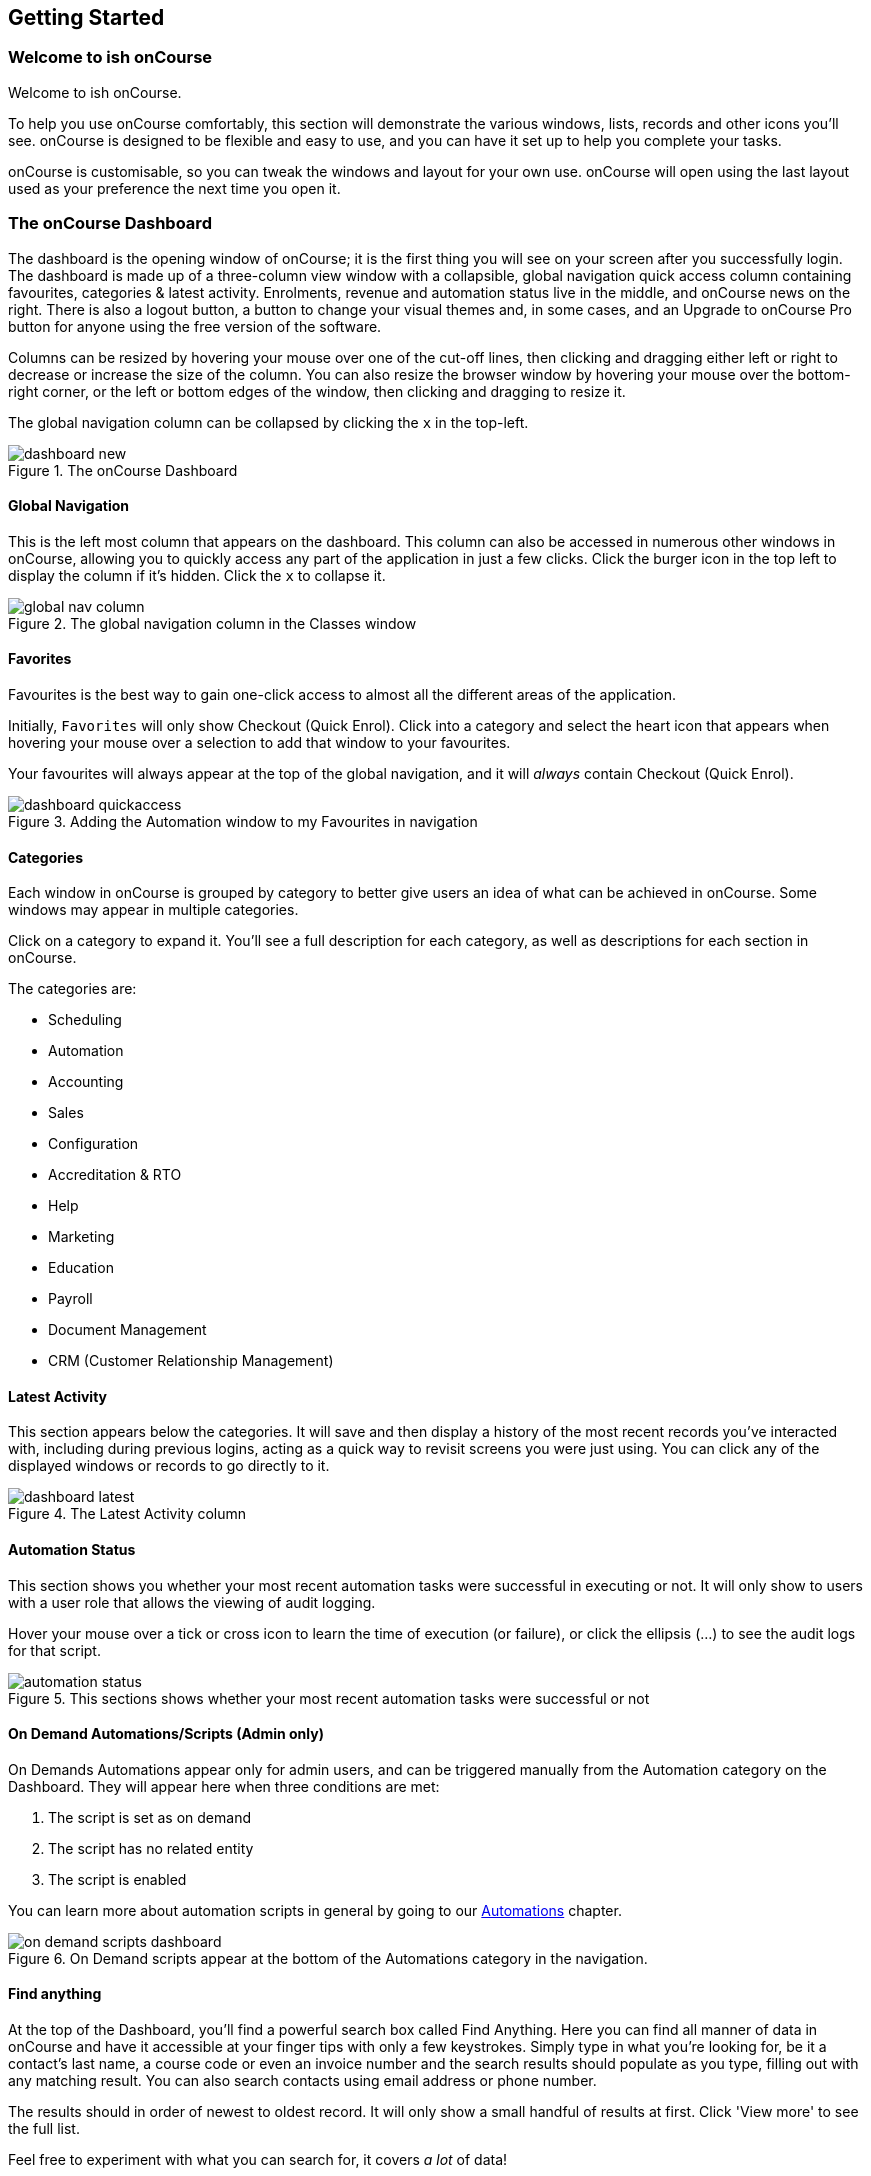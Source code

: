 [[gettingStarted]]
== Getting Started

[[gettingStarted-gettingAround]]
=== Welcome to ish onCourse

Welcome to ish onCourse.

To help you use onCourse comfortably, this section will demonstrate the various windows, lists, records and other icons you'll see. onCourse is designed to be flexible and easy to use, and you can have it set up to help you complete your tasks.

onCourse is customisable, so you can tweak the windows and layout for your own use. onCourse will open using the last layout used as your preference the next time you open it.

[[gettingStarted-homeScreen]]
=== The onCourse Dashboard

The dashboard is the opening window of onCourse; it is the first thing you will see on your screen after you successfully login. The dashboard is made up of a three-column view window with a collapsible, global navigation quick access column containing favourites, categories & latest activity. Enrolments, revenue and automation status live in the middle, and onCourse news on the right. There is also a logout button, a button to change your visual themes and, in some cases, and an Upgrade to onCourse Pro button for anyone using the free version of the software.

Columns can be resized by hovering your mouse over one of the cut-off lines, then clicking and dragging either left or right to decrease or increase the size of the column. You can also resize the browser window by hovering your mouse over the bottom-right corner, or the left or bottom edges of the window, then clicking and dragging to resize it.

The global navigation column can be collapsed by clicking the `x` in the top-left.

image::images/dashboard_new.png[title='The onCourse Dashboard']

[[gettingStarted-globalNav]]
==== Global Navigation

This is the left most column that appears on the dashboard. This column can also be accessed in numerous other windows in onCourse, allowing you to quickly access any part of the application in just a few clicks. Click the burger icon in the top left to display the column if it's hidden. Click the `x` to collapse it.

image::images/global_nav_column.png[title='The global navigation column in the Classes window']

[[gettingStarted-favs]]
==== Favorites

Favourites is the best way to gain one-click access to almost all the different areas of the application.

Initially, `Favorites` will only show Checkout (Quick Enrol). Click into a category and select the heart icon that appears when hovering your mouse over a selection to add that window to your favourites.

Your favourites will always appear at the top of the global navigation, and it will _always_ contain Checkout (Quick Enrol).

image::images/dashboard_quickaccess.png[title='Adding the Automation window to my Favourites in navigation']

==== Categories

Each window in onCourse is grouped by category to better give users an idea of what can be achieved in onCourse. Some windows may appear in multiple categories.

Click on a category to expand it. You'll see a full description for each category, as well as descriptions for each section in onCourse.

The categories are:

* Scheduling
* Automation
* Accounting
* Sales
* Configuration
* Accreditation & RTO
* Help
* Marketing
* Education
* Payroll
* Document Management
* CRM (Customer Relationship Management)

==== Latest Activity

This section appears below the categories. It will save and then display a history of the most recent records you've interacted with, including during previous logins, acting as a quick way to revisit screens you were just using. You can click any of the displayed windows or records to go directly to it.

image::images/dashboard_latest.png[title='The Latest Activity column']

==== Automation Status

This section shows you whether your most recent automation tasks were successful in executing or not. It will only show to users with a user role that allows the viewing of audit logging.

Hover your mouse over a tick or cross icon to learn the time of execution (or failure), or click the ellipsis (...) to see the audit logs for that script.

image::images/automation_status.png[title='This sections shows whether your most recent automation tasks were successful or not']

==== On Demand Automations/Scripts (Admin only)

On Demands Automations appear only for admin users, and can be triggered manually from the Automation category on the Dashboard. They will appear here when three conditions are met:

. The script is set as on demand
. The script has no related entity
. The script is enabled

You can learn more about automation scripts in general by going to our <<scripts, Automations>> chapter.

image::images/on_demand_scripts_dashboard.png[title='On Demand scripts appear at the bottom of the Automations category in the navigation.']

==== Find anything

At the top of the Dashboard, you'll find a powerful search box called Find Anything. Here you can find all manner of data in onCourse and have it accessible at your finger tips with only a few keystrokes. Simply type in what you're looking for, be it a contact's last name, a course code or even an invoice number and the search results should populate as you type, filling out with any matching result. You can also search contacts using email address or phone number.

The results should in order of newest to oldest record. It will only show a small handful of results at first. Click 'View more' to see the full list.

Feel free to experiment with what you can search for, it covers _a lot_ of data!

image::images/find_anything.png[title='Find Anything will help you find almost anything within onCourse quickly']

==== Enrolments & Revenue

This column will give you a simple, graphical representation of your recent enrolments and revenue from the past four weeks in an easy-to-read graph. As well as the visual graph, you'll also see the raw numbers of enrolments and revenue, as well as a breakdown of the number of courses you have set up in the system.

The course breakdown will show you the last courses enrolled in, the courses with the highest number of people on a waiting list, the number of courses open for enrolment, and a detailed look at the number of courses currently classed as in development, cancelled, commenced and completed.

[NOTE]
====
This can be hidden from other onCourse users by turning off their Invoice view permissions in User Roles
====

image::images/enrolments_revenue.png[title='The Enrolments & Revenue Column']

==== onCourse News

This section shows the latest posts in the onCourse blog, and will also be updated with news about everything onCourse.

image::images/dashboard_news.png[title='onCourse news will update every time you log in to the application']

==== Themes & Log Out

image::images/themes_and_logout.png[title='The Themes and Logout icons.']

In the top-right of the Dashboard there are two new icons, Themes and Log Out. Log Out is self-explanatory, click this to log yourself out of the system and return to the main login page.

Themes will allow you to select a visual theme for the application from those that are currently available, Light, Dark & Monochrome. This setting is saved for each user, so if multiple users use onCourse on the same computer, it will remember their preferred setting.

The current available themes are:

Light:: the standard orange & tan theme you see throughout most of the screenshots in this manual.
Dark:: A dark background with light fonts
Monochrome:: A light theme that's mostly while backgrounds with dark text
High Contrast:: Similar to Monochrome except makes more use of darker titles and some backgrounds.

image::images/dark_theme.png[title='The Dashboard as it looks with the Dark theme']

image::images/tag_colours.png[title='The Tags window using the Monochrome theme']

image::images/high_contrast.png[title='The High Contrast theme']

[[gettingStarted-listView]]
=== List View

onCourse's list views appear when you open a window. For example, if you click on `Classes` on the home screen a list view will be opened showing a list of the current classes in onCourse.

By default this list is filtered to hide classes that are completed or cancelled. You can change this using the core filters on the left.

List views will display columns relevant to the window you've opened. Select a record by clicking on it, or select multiple records by holding shift (or cmd on Mac) and clicking on each.

Add new records by clicking the `+` button.

Column size can be adjusted by clicking and dragging the edges of a column from side to side. You can also customise the columns that appear by clicking the 'eye' icon and selecting your preferred columns.

Filters can be applied in the left-side column. Learn more about creating filters using tags in our <<tagging, Tagging chapter>>.

You can sort columns by clicking their header. You can sort by multiple columns by holding down the shift key and clicking each column. The sort will prioritise based on the order of the columns you click. List views offer a two-column and three-column view.

You can also sort the tag groups in the left column by clicking and dragging the group heading and moving it up or down the column, then dropping it in the position you want.

The three-column view will give you a detailed look at a specific record, while the two-column view will give you a better overview of more data.

Advanced Search will let you find records using a combination of conditions. You can learn more about <<search-advanced>>.

image::images/3_column_view.png[title='The Classes page using a three-column view']

image::images/2_column_list.png[title='The Classes page using a two-column view']

Within the two-column view you can customise the columns visible to you by clicking the eye icon that appears, and then selecting the columns you want to be visible.

image::images/column_select.png[title='The column select pop-up visible in the two-column view.']

[[gettingStarted-helpIcon]]
==== Help icon

This circular question mark icon can be found all throughout onCourse, and when clicked, will give you the choice of opening up the user manual to the relevant location, or to view the <<advancedSetup-Help, audit logs>>.

image::images/find_in_manual.png[title='The help icon']

[[gettingStarted-listViewSearch]]
==== Searching in List Views

Advanced and simple searches are also available from the list view, and all record printing or exporting happens from the list view. You can learn more about <<search, Searching here>>.

[[gettingStarted-addRemoveListView]]
==== Adding and removing records in List View

The list view is also where you can add and delete records. On most list views, you will see a plus `+` to create records. Click on the plus symbol to create a new record and fill out the fields and options fulfill the criteria needed for that particular record.

To delete a record, highlight the record you want to remove, click on the cogwheel, and select 'Delete record'.

Some records in onCourse cannot be deleted because they have formed relationships with other onCourse records, and it doesn't make sense to be allowed to delete half of a record relationship. E.G. if you try to delete a class with one or more enrolments in it (even if those enrolments have been cancelled), you will get a message like the one below. In this instance, you would need to cancel the class instead of deleting it.

image::images/immutableClass.png[title='Trying to remove a class with an enrolment']

However, if you tried to delete a class without any enrolments, you will see a message like the one below. Once you select 'delete' the record will be permanently removed from the database.

image::images/removeClass.png[title='Trying to remove a class with no enrolments']

[[gettingStarted-PrintListView]]
==== Printing and Exporting from the list view

You can print a report or export (CSV/XML/json/text or any other format) from any list view by selecting the records you'd like to include, then hitting the Share button. You can then select the type of output you want. If you choose PDF you can also select a background.

Learn more about <<reports>> and <<importExport-Export>>.

image::images/listViewIcons.png[title='Records highlighted and ready to print or export']

[[gettingStarted-cogwheel]]
=== Cogwheel special functions

The cogwheel is a powerful and very useful tool in onCourse, as it can execute a range of complex tasks on groups of records that would otherwise take a while to achieve manually.

The cogwheel appears on most screens in onCourse, and the options that appear under it will largely be contextual to the screen you're viewing. You can manually execute scripts, duplicate classes and courses, send messages to contacts, add or remove classes from your website and a lot more.

To use the cogwheel, highlight a record on the window you're viewing, then click the cogwheel icon to see your options.

[[gettingStarted-recordView]]
=== Record detail view

The onCourse record view appears once you open (double-click) on a record in a list view. It is how you edit things like contacts, courses, classes etc and contains tab groups. Depending on the records you're viewing, the information displayed and how its shown can vary a lot.

To see a record view, go to a window like `classes` and double-click on a record in the list view. The screenshot below shows you what to expect in a typical class record view, remembering this varies depending on what kind of window you are in. All windows are laid out similarly in onCourse, with sections to group related data and navigate inside the record.

image::images/recordTabs.png[title='The typical layout in a class record view']

But the class record view alone is not enough to get an idea of how these sections work, throughout this documentation, there are detailed explanations of what each record view section means, for example see the <<classes, classes chapter>> to learn about class record view sections in detail, or see <<tutors, the tutors chapter>> to learn about tutor record view sections.

When you make changes to a record, you can click the Save button to save your changes. If you click `Close` or try to navigate away from the page while you have unsaved changes, you'll be prompted whether you want to save or discard your changes. Click `Discard Changes` to close the window and delete the unsaved changes, or click `Save` to save your changes.

image::images/cancelButton.png[title='If you make any changes to the record, you will see this dialogue']

[[gettingStarted-editTextRecords]]
==== Editing Text Fields

Numerous text fields in onCourse, like the description fields you find in Classes or Courses for example, power what displays on your ish website. These rich text fields are versatile in that they will let you select one of three markup varieties to work with; rich text (based on Markdown), legacy (textile-based rich text markup used by onCourse in the past) and advanced (html), for when you just want onCourse to get out of your way and let you type things out in HTML.

The Rich Text mode has a built-in visual editor that makes it very easy for all users to enter content. You can use the Write view to enter pure markup, or use Preview to see the correct formatting while you type.

You can learn more about the different types of markup modes, particularly rich text and legacy modes, in our <<richText, Markup>> chapter.

image::images/richText_description.png[title='Description box in rich text mode']

IMPORTANT:
====
Currently this expanded selection of edit modes is only available in the Sites window. It will be added to other windows in a future release.
====

[[gettingStarted-openRelatedRecords]]
=== Open related records

The open related records icon will appear in various windows throughout onCourse and it does a couple of things, depending on where you find it.

When next to a field, clicking it will take you to the related record. Like in the example below, the icon next to the Invoice to field shows that it will take you to Brandon Benitez's contact record.

image::images/openRelatedIconImage.png[title='The "open related record" icon']

image::images/openRelatedIcon.png[title='The "open related record" icon on the right hand side of the field name']

When you see this icon next to a section heading, it will take you directly to that window in onCourse, but without filters applied.

=== Mandatory fields

If you try to save a record that contains an empty field that has been set as mandatory, the Save button will appear with an exclamation mark in it, and when clicked, will scroll you to the field in question so you can enter the data before moving on.

You will not be able to save and continue before adding valid data to the field.

image::images/mandatory_fields_error.png[title='The Save button showing there's some information missing,and the offending field's highlighted in red']

=== Offcourse Error

If you try to navigate to a page in onCourse that doesn't exist, you'll see the below error window. Click the Dashboard link to go back to the dashboard.

image::images/offcourse.png[title='You have gone offCourse']

[[advancedSetup-Help]]
=== Audit Logging

Audit logs are created when a record is created, edited or deleted. When a script fails or an email key collision occurs, an audit log record is also created. You can find the Audio Logs window by typing 'Audit Logs' into the search on the Dashboard, or by clicking the question mark icon on a window in onCourse, then clicking 'View audit trail'.

The Audit Log list view window displays all entities edited or created by each onCourse user and the date and time of that action.

The advanced search function in Audit logs allows you to search for a particular type of log e.g. script failure or log from a particular user.

Double clicking on the audit log for a script failure or email key collision will provide additional information in 'message' field in the edit view. Edit, create or delete logs do not show any additional information in the edit view.

You can also access the audit logs for a particular record by using the 'find related' feature from any list view. For example, you can select a class and find the related audit logs for that one particular class, or from the user account record, all audit logs for one particular user.

Audit logs will, by default, stay in your system for 12 months.

image::images/audit_log_list_view.png[title='The list view of the audit logs']
